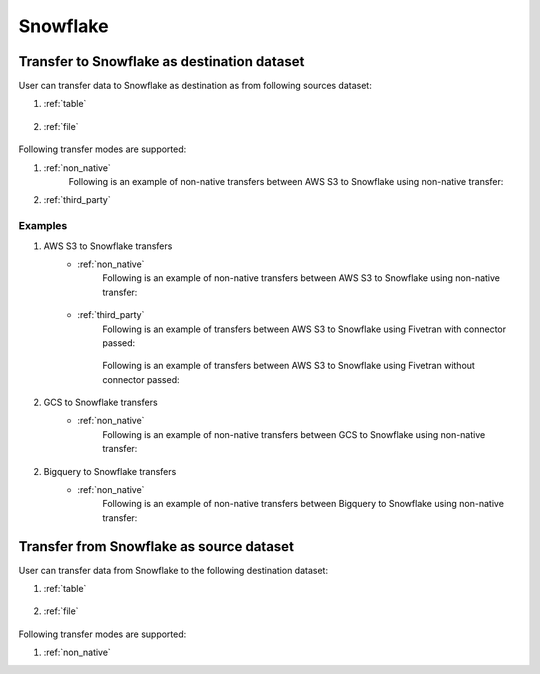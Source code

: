 *********
Snowflake
*********

Transfer to Snowflake as destination dataset
~~~~~~~~~~~~~~~~~~~~~~~~~~~~~~~~~~~~~~~~~~~~
User can transfer data to Snowflake as destination as from following sources dataset:

#. :ref:`table`

    .. literalinclude:: ../../../../src/universal_transfer_operator/constants.py
       :language: python
       :start-after: [START database]
       :end-before: [END database]

#. :ref:`file`

    .. literalinclude:: ../../../../src/universal_transfer_operator/constants.py
       :language: python
       :start-after: [START filelocation]
       :end-before: [END filelocation]

Following transfer modes are supported:

1. :ref:`non_native`
    Following is an example of non-native transfers between AWS S3 to Snowflake using non-native transfer:

    .. literalinclude:: ../../../../example_dags/example_universal_transfer_operator.py
       :language: python
       :start-after: [START transfer_non_native_s3_to_snowflake]
       :end-before: [END transfer_non_native_s3_to_snowflake]

2. :ref:`third_party`

Examples
########
1. AWS S3 to Snowflake transfers
    - :ref:`non_native`
        Following is an example of non-native transfers between AWS S3 to Snowflake using non-native transfer:

            .. literalinclude:: ../../../../example_dags/example_universal_transfer_operator.py
               :language: python
               :start-after: [START transfer_non_native_s3_to_snowflake]
               :end-before: [END transfer_non_native_s3_to_snowflake]

    - :ref:`third_party`
        Following is an example of transfers between AWS S3 to Snowflake using Fivetran with connector passed:

            .. literalinclude:: ../../../../example_dags/example_dag_fivetran.py
               :language: python
               :start-after: [START fivetran_transfer_with_setup]
               :end-before: [END fivetran_transfer_with_setup]

        Following is an example of transfers between AWS S3 to Snowflake using Fivetran without connector passed:

            .. literalinclude:: ../../../../example_dags/example_dag_fivetran.py
               :language: python
               :start-after: [START fivetran_transfer_without_setup]
               :end-before: [END fivetran_transfer_without_setup]

2. GCS to Snowflake transfers
    - :ref:`non_native`
        Following is an example of non-native transfers between GCS to Snowflake using non-native transfer:

            .. literalinclude:: ../../../../example_dags/example_universal_transfer_operator.py
               :language: python
               :start-after: [START transfer_non_native_gs_to_snowflake]
               :end-before: [END transfer_non_native_gs_to_snowflake]

2. Bigquery to Snowflake transfers
    - :ref:`non_native`
        Following is an example of non-native transfers between Bigquery to Snowflake using non-native transfer:

            .. literalinclude:: ../../../../example_dags/example_universal_transfer_operator.py
               :language: python
               :start-after: [START transfer_non_native_bigquery_to_snowflake]
               :end-before: [END transfer_non_native_bigquery_to_snowflake]


Transfer from Snowflake as source dataset
~~~~~~~~~~~~~~~~~~~~~~~~~~~~~~~~~~~~~~~~~~~~~~~~~~~~~~~~
User can transfer data from Snowflake to the following destination dataset:

#. :ref:`table`

    .. literalinclude:: ../../../../src/universal_transfer_operator/constants.py
       :language: python
       :start-after: [START database]
       :end-before: [END database]

#. :ref:`file`

    .. literalinclude:: ../../../../src/universal_transfer_operator/constants.py
       :language: python
       :start-after: [START filelocation]
       :end-before: [END filelocation]

Following transfer modes are supported:

1. :ref:`non_native`
